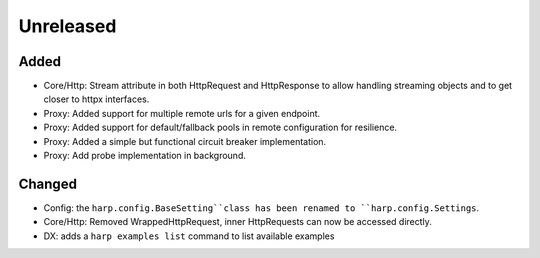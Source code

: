 Unreleased
==========

Added
:::::

* Core/Http: Stream attribute in both HttpRequest and HttpResponse to allow handling streaming objects and to get
  closer to httpx interfaces.
* Proxy: Added support for multiple remote urls for a given endpoint.
* Proxy: Added support for default/fallback pools in remote configuration for resilience.
* Proxy: Added a simple but functional circuit breaker implementation.
* Proxy: Add probe implementation in background.

Changed
:::::::

* Config: the ``harp.config.BaseSetting``class has been renamed to ``harp.config.Settings``.
* Core/Http: Removed WrappedHttpRequest, inner HttpRequests can now be accessed directly.
* DX: adds a ``harp examples list`` command to list available examples
